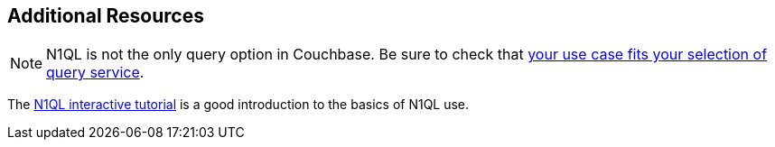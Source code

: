 == Additional Resources


NOTE: N1QL is not the only query option in Couchbase.
Be sure to check that xref:concept-docs:data-services.adoc[your use case fits your selection of query service].

The http://query.pub.couchbase.com/tutorial/#1[N1QL interactive tutorial] is a good introduction to the basics of N1QL use.
